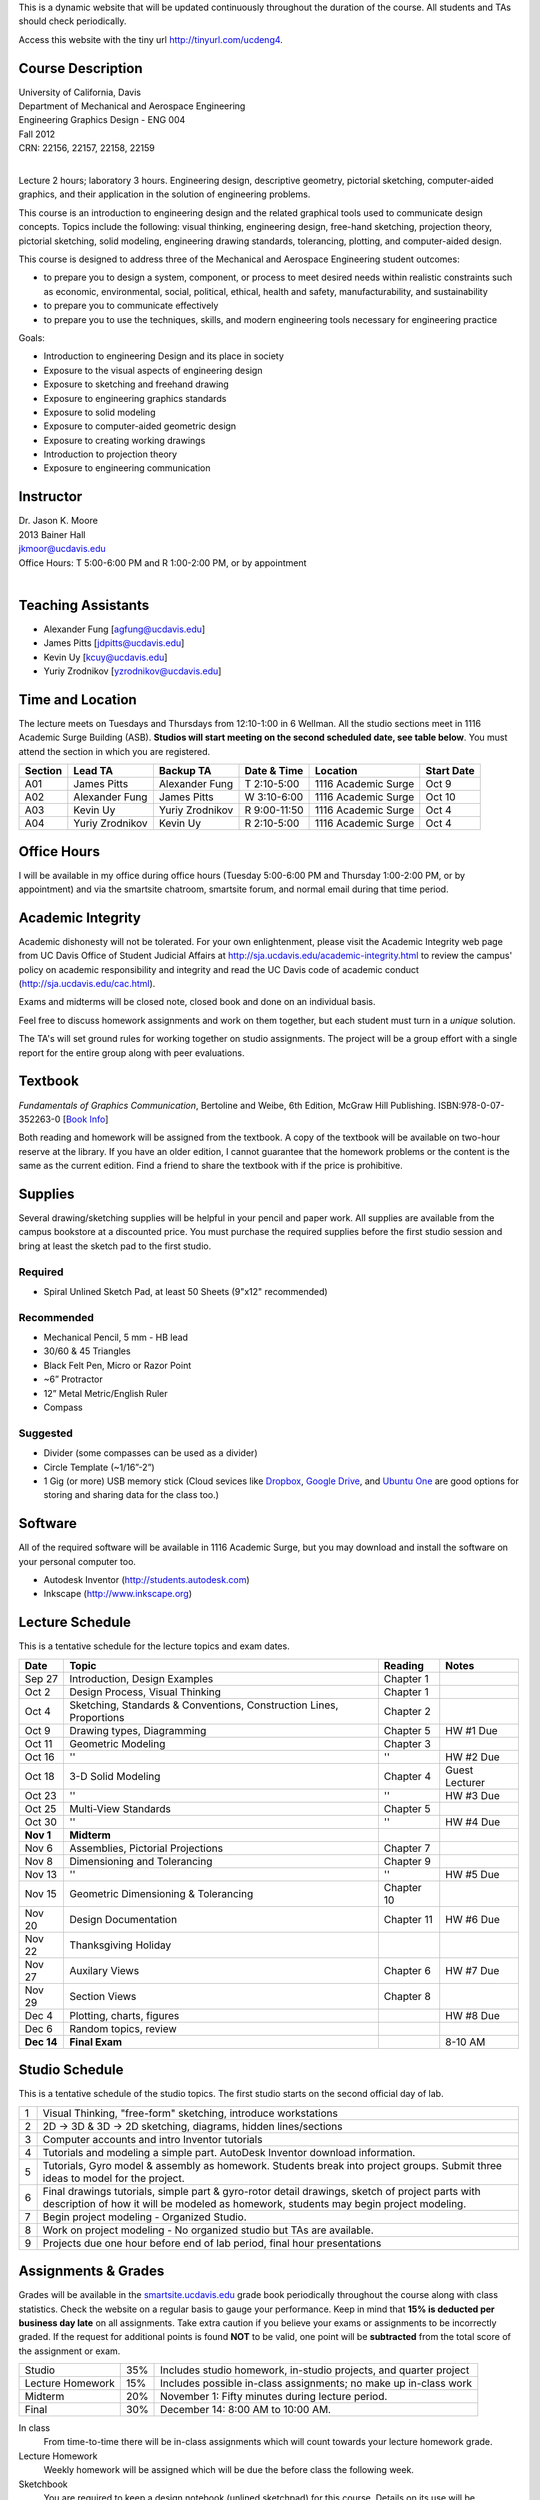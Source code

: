 This is a dynamic website that will be updated continuously throughout the
duration of the course. All students and TAs should check periodically.

Access this website with the tiny url http://tinyurl.com/ucdeng4.

Course Description
==================

| University of California, Davis
| Department of Mechanical and Aerospace Engineering
| Engineering Graphics Design - ENG 004
| Fall 2012
| CRN: 22156, 22157, 22158, 22159
|

Lecture 2 hours; laboratory 3 hours. Engineering design, descriptive geometry,
pictorial sketching, computer-aided graphics, and their application in the
solution of engineering problems.

This course is an introduction to engineering design and the related graphical
tools used to communicate design concepts. Topics include the following: visual
thinking, engineering design, free-hand sketching, projection theory, pictorial
sketching, solid modeling, engineering drawing standards, tolerancing,
plotting, and computer-aided design.

This course is designed to address three of the Mechanical and Aerospace
Engineering student outcomes:

- to prepare you to design a system, component, or process to meet desired
  needs within realistic constraints such as economic, environmental, social,
  political, ethical, health and safety, manufacturability, and sustainability
- to prepare you to communicate effectively
- to prepare you to use the techniques, skills, and modern engineering tools
  necessary for engineering practice

Goals:

- Introduction to engineering Design and its place in society
- Exposure to the visual aspects of engineering design
- Exposure to sketching and freehand drawing
- Exposure to engineering graphics standards
- Exposure to solid modeling
- Exposure to computer-aided geometric design
- Exposure to creating working drawings
- Introduction to projection theory
- Exposure to engineering communication

Instructor
==========

| Dr. Jason K. Moore
| 2013 Bainer Hall
| jkmoor@ucdavis.edu
| Office Hours: T 5:00-6:00 PM and R 1:00-2:00 PM, or by appointment
|

Teaching Assistants
===================

- Alexander Fung [agfung@ucdavis.edu]
- James Pitts [jdpitts@ucdavis.edu]
- Kevin Uy [kcuy@ucdavis.edu]
- Yuriy Zrodnikov [yzrodnikov@ucdavis.edu]

Time and Location
=================

The lecture meets on Tuesdays and Thursdays from 12:10-1:00 in 6 Wellman. All
the studio sections meet in 1116 Academic Surge Building (ASB). **Studios will
start meeting on the second scheduled date, see table below**. You must attend
the section in which you are registered.

=======  ===============  ===============  ============  ===================  ==========
Section  Lead TA          Backup TA        Date & Time   Location             Start Date
=======  ===============  ===============  ============  ===================  ==========
A01      James Pitts      Alexander Fung   T 2:10-5:00   1116 Academic Surge  Oct 9
A02      Alexander Fung   James Pitts      W 3:10-6:00   1116 Academic Surge  Oct 10
A03      Kevin Uy         Yuriy Zrodnikov  R 9:00-11:50  1116 Academic Surge  Oct 4
A04      Yuriy Zrodnikov  Kevin Uy         R 2:10-5:00   1116 Academic Surge  Oct 4
=======  ===============  ===============  ============  ===================  ==========

Office Hours
============

I will be available in my office during office hours (Tuesday 5:00-6:00 PM and
Thursday 1:00-2:00 PM, or by appointment) and via the smartsite chatroom,
smartsite forum, and normal email during that time period.

Academic Integrity
==================

Academic dishonesty will not be tolerated. For your own enlightenment, please
visit the Academic Integrity web page from UC Davis Office of Student Judicial
Affairs at http://sja.ucdavis.edu/academic-integrity.html to review the campus'
policy on academic responsibility and integrity and read the UC Davis code of
academic conduct (http://sja.ucdavis.edu/cac.html).

Exams and midterms will be closed note, closed book and done on an individual
basis.

Feel free to discuss homework assignments and work on them together, but each
student must turn in a *unique* solution.

The TA's will set ground rules for working together on studio assignments. The
project will be a group effort with a single report for the entire group along
with peer evaluations.

Textbook
========

*Fundamentals of Graphics Communication*, Bertoline and Weibe, 6th Edition,
McGraw Hill Publishing. ISBN:978-0-07-352263-0 [`Book Info
<http://highered.mcgraw-hill.com/sites/0073522635/information_center_view0/>`_]

Both reading and homework will be assigned from the textbook. A copy of the
textbook will be available on two-hour reserve at the library. If you have an
older edition, I cannot guarantee that the homework problems or the content is
the same as the current edition. Find a friend to share the textbook with if
the price is prohibitive.

Supplies
========

Several drawing/sketching supplies will be helpful in your pencil and paper
work. All supplies are available from the campus bookstore at a discounted
price. You must purchase the required supplies before the first studio session
and bring at least the sketch pad to the first studio.

Required
--------

- Spiral Unlined Sketch Pad, at least 50 Sheets (9"x12" recommended)

Recommended
-----------

- Mechanical Pencil, 5 mm - HB lead
- 30/60 & 45 Triangles
- Black Felt Pen, Micro or Razor Point
- ~6” Protractor
- 12” Metal Metric/English Ruler
- Compass

Suggested
---------

- Divider (some compasses can be used as a divider)
- Circle Template (~1/16”-2”)
- 1 Gig (or more) USB memory stick (Cloud sevices like Dropbox_, `Google
  Drive`_, and `Ubuntu One`_ are good options for storing and sharing data for
  the class too.)

.. _Dropbox: http://www.dropbox.com
.. _Google Drive: http://drive.google.com
.. _Ubuntu One: https://one.ubuntu.com

Software
========

All of the required software will be available in 1116 Academic Surge, but you
may download and install the software on your personal computer too.

- Autodesk Inventor (http://students.autodesk.com)
- Inkscape (http://www.inkscape.org)

Lecture Schedule
================

This is a tentative schedule for the lecture topics and exam dates.

==========  =======================================  ===============  =====
Date        Topic                                    Reading          Notes
==========  =======================================  ===============  =====
Sep 27      Introduction, Design Examples            Chapter 1
Oct 2       Design Process, Visual Thinking          Chapter 1
Oct 4       Sketching, Standards & Conventions,      Chapter 2
            Construction Lines, Proportions
Oct 9       Drawing types, Diagramming               Chapter 5        HW #1 Due
Oct 11      Geometric Modeling                       Chapter 3
Oct 16      ''                                       ''               HW #2 Due
Oct 18      3-D Solid Modeling                       Chapter 4        Guest Lecturer
Oct 23      ''                                       ''               HW #3 Due
Oct 25      Multi-View Standards                     Chapter 5
Oct 30      ''                                       ''               HW #4 Due
**Nov 1**   **Midterm**
Nov 6       Assemblies, Pictorial Projections        Chapter 7
Nov 8       Dimensioning and Tolerancing             Chapter 9
Nov 13      ''                                       ''               HW #5 Due
Nov 15      Geometric Dimensioning & Tolerancing     Chapter 10
Nov 20      Design Documentation                     Chapter 11       HW #6 Due
Nov 22      Thanksgiving Holiday
Nov 27      Auxilary Views                           Chapter 6        HW #7 Due
Nov 29      Section Views                            Chapter 8
Dec 4       Plotting, charts, figures                                 HW #8 Due
Dec 6       Random topics, review
**Dec 14**  **Final Exam**                                            8-10 AM
==========  =======================================  ===============  =====

Studio Schedule
===============

This is a tentative schedule of the studio topics. The first studio starts on
the second official day of lab.

=  =========================================================
1  Visual Thinking, "free-form" sketching, introduce workstations
2  2D -> 3D & 3D -> 2D sketching, diagrams, hidden lines/sections
3  Computer accounts and intro Inventor tutorials
4  Tutorials and modeling a simple part. AutoDesk Inventor
   download information.
5  Tutorials, Gyro model & assembly as homework. Students
   break into project groups. Submit three ideas to model
   for the project.
6  Final drawings tutorials, simple part & gyro-rotor detail drawings,
   sketch of project parts with description of how it will be modeled as
   homework, students may begin project modeling.
7  Begin project modeling - Organized Studio.
8  Work on project modeling - No organized studio but TAs are
   available.
9  Projects due one hour before end of lab period, final hour presentations
=  =========================================================

Assignments & Grades
====================

Grades will be available in the smartsite.ucdavis.edu_ grade book periodically
throughout the course along with class statistics. Check the website on a
regular basis to gauge your performance. Keep in mind that **15% is deducted
per business day late** on all assignments. Take extra caution if you believe
your exams or assignments to be incorrectly graded. If the request for
additional points is found **NOT** to be valid, one point will be
**subtracted** from the total score of the assignment or exam.

================  ===  ==========
Studio            35%  Includes studio homework, in-studio projects, and quarter project
Lecture Homework  15%  Includes possible in-class assignments; no make up in-class work
Midterm           20%  November 1: Fifty minutes during lecture period.
Final             30%  December 14: 8:00 AM to 10:00 AM.
================  ===  ==========

.. _smartsite.ucdavis.edu: http://smartsite.ucdavis.edu

In class
   From time-to-time there will be in-class assignments which will count towards
   your lecture homework grade.
Lecture Homework
   Weekly homework will be assigned which will be due the before class the
   following week.
Sketchbook
   You are required to keep a design notebook (unlined sketchpad) for this course.
   Details on its use will be discussed in the first studio (lab) session. It will
   be collected a few times during the quarter and graded on consistent use and
   not on quality alone. Please number, date, and initial each page entry.
Studio
   Several in studio assignments will be given.
Studio HW
   The TA's may assign additional homework assigments in studio if necessary.
Project
   By the end of the studio sessions a group project will collected. Each group
   will be responsible for modeling and producing production drawings of a
   complex multi-component item. The project will be based on the quality of
   work and peer evaluations of teammates.

Smartsite
=========

We will make heavy use of smartsite for the course. Log in to
smartsite.ucdavis.edu with you Kerberos ID and passphrase then select **ENG 004
A01-A04 FQ 2012** or access the smartsite through this link:

https://smartsite.ucdavis.edu/xsl-portal/site/30860954-0d1c-4974-af70-db38f4ae42c6

We will be using several features in smartsite:

Announcements
   All class announcements will be sent to your UCD email address and be
   collected here. Check this regularly during the class for important
   information.
Assignments
   You will turn in some or all assignments through smartsite. If you have the
   ability to scan or take a clear photograph of your assignments, you can turn
   them in digitally. Otherwise they must be handed in at the beginning of
   class on the due date. Compress all of your files and documents into a
   single zip file with your name and section in the file name and attach it to
   the assignment. All documents must be in PDF form. Use Inventor's Pack and
   Go feature for inventor files.
Chat Room
   Feel free to use the chat room to meet with you peers and group members if
   you can't all be in one physical place. I will be available for chat during
   our scheduled office hours. The TAs may be available during studio sessions
   too.
Course Website
   This displays this website within smartsite.
Email Archive
   All emails sent to the class will be archived here. You may send emails to
   eng4-fall2012@smartsite.ucdavis.edu if you have general questions that all
   of the class may benefit from. **Do not abuse this.** Send personal emails
   to me and the TA's through our UCD email addresses.
Forums
   Feel free to start topics and discussion in the forums. All class
   participants and the instructors will be able to comment.
Gradebook
   You grades and basic stats on your relative performance will be available as
   the course goes along.
Mailtool
   This allows you to send emails to everyone or just the instructors. The same
   rules apply as in the "Email Archive" section.
Resources
   Files, documents, and other resources will be available here for download.
